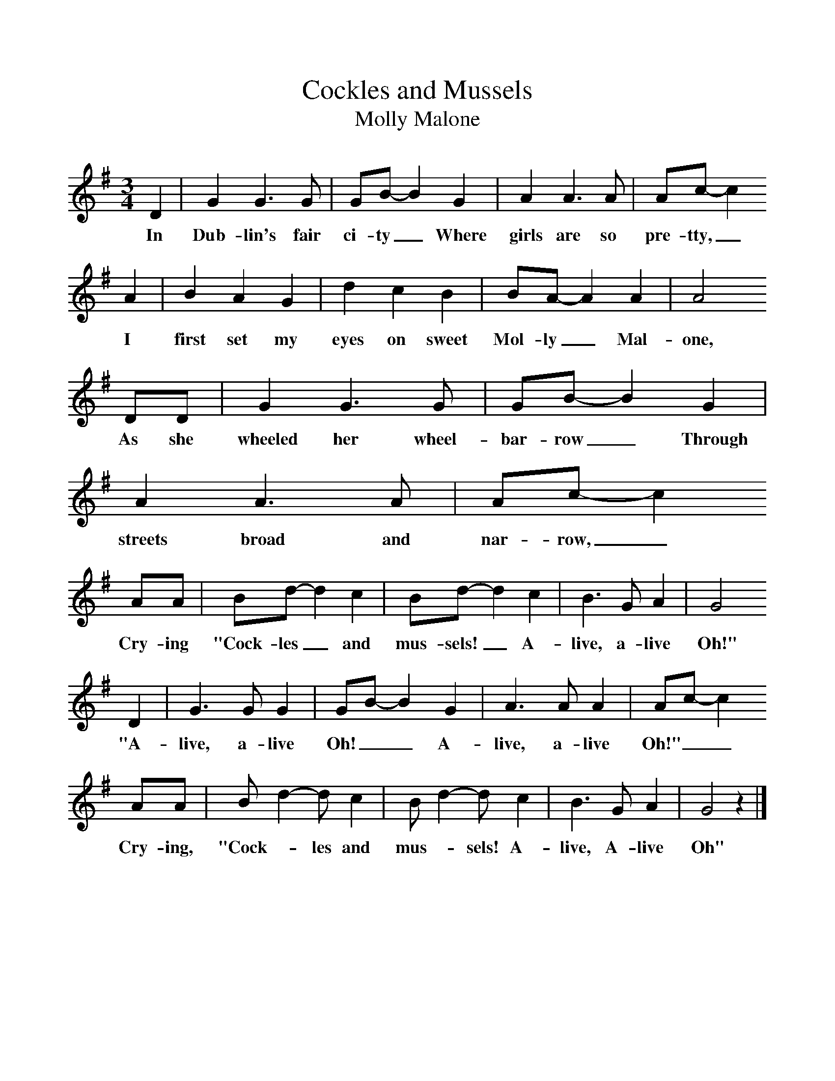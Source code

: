 %%scale 1
X:1     %Music
T:Cockles and Mussels
T:Molly Malone
B:Singing Together, Autumn 1974, BBC Publications
F:http://www.folkinfo.org/songs
M:3/4     %Meter
L:1/8     %
K:G
D2 |G2 G3 G |GB-B2 G2 |A2 A3 A | Ac-c2
w:In Dub-lin's fair ci-ty_ Where girls are so pre-tty,_
 A2 |B2 A2 G2 |d2 c2 B2 |BA-A2 A2 | A4
w: I first set my eyes on sweet Mol-ly_ Mal-one,
 DD |G2 G3 G |GB-B2 G2 |A2 A3 A | Ac-c2
w:As she wheeled her wheel-bar-row_ Through streets broad and nar-row,_ 
AA |Bd-d2 c2 |Bd-d2 c2 |B3 G A2 | G4
w:Cry-ing "Cock-les_ and mus-sels!_ A-live, a-live Oh!"
 D2 |G3 G G2 |GB-B2 G2 |A3 A A2 | Ac-c2
w: "A-live, a-live Oh!__ A-live, a-live  Oh!"__
AA |Bd2-dc2 |Bd2-dc2 |B3 G A2 | G4 z2 |]
w: Cry-ing, "Cock-_les and mus-_sels! A-live, A-live Oh" 